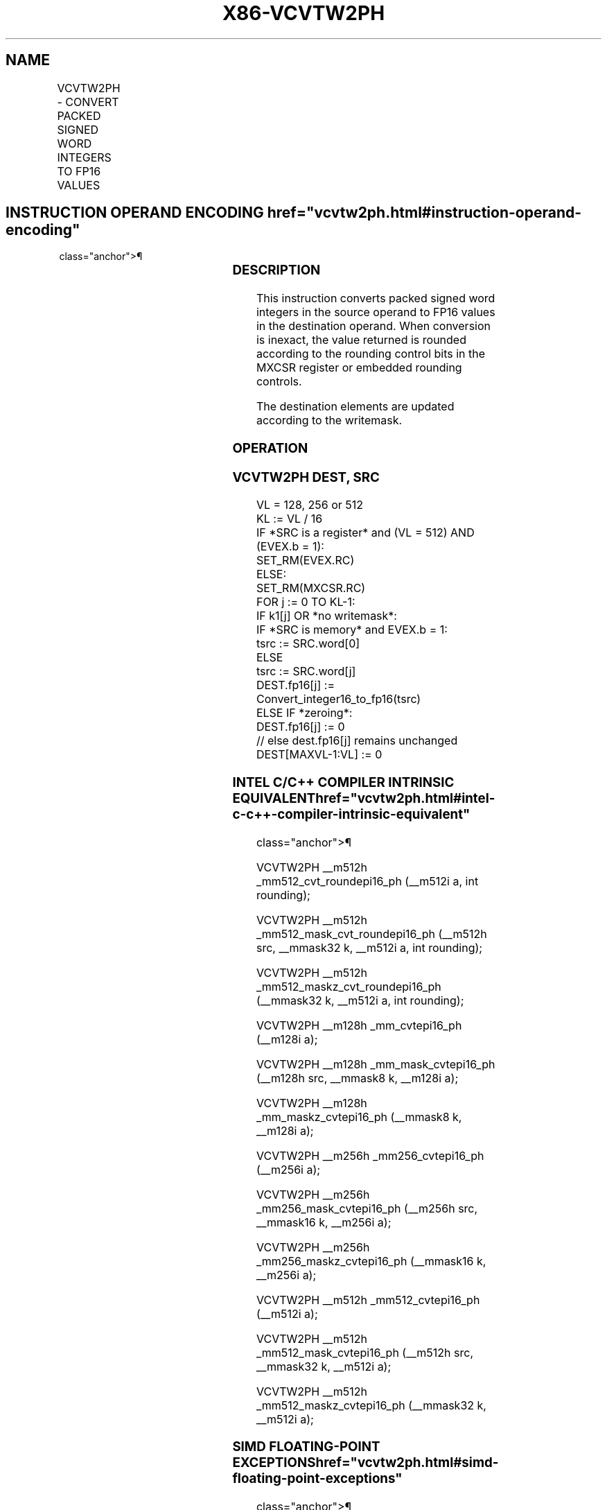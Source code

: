 '\" t
.nh
.TH "X86-VCVTW2PH" "7" "December 2023" "Intel" "Intel x86-64 ISA Manual"
.SH NAME
VCVTW2PH - CONVERT PACKED SIGNED WORD INTEGERS TO FP16 VALUES
.TS
allbox;
l l l l l 
l l l l l .
\fBInstruction En Bit Mode Flag Support Instruction En Bit Mode Flag Support 64/32 CPUID Feature Instruction En Bit Mode Flag CPUID Feature Instruction En Bit Mode Flag Op/ 64/32 CPUID Feature Instruction En Bit Mode Flag 64/32 CPUID Feature Instruction En Bit Mode Flag CPUID Feature Instruction En Bit Mode Flag Op/ 64/32 CPUID Feature\fP	\fB\fP	\fBSupport\fP	\fB\fP	\fBDescription\fP
T{
EVEX.128.F3.MAP5.W0 7D /r VCVTW2PH xmm1{k1}{z}, xmm2/m128/m16bcst
T}	A	V/V	AVX512-FP16 AVX512VL	T{
Convert eight packed signed word integers from xmm2/m128/m16bcst to FP16 values, and store the result in xmm1 subject to writemask k1.
T}
T{
EVEX.256.F3.MAP5.W0 7D /r VCVTW2PH ymm1{k1}{z}, ymm2/m256/m16bcst
T}	A	V/V	AVX512-FP16 AVX512VL	T{
Convert sixteen packed signed word integers from ymm2/m256/m16bcst to FP16 values, and store the result in ymm1 subject to writemask k1.
T}
T{
EVEX.512.F3.MAP5.W0 7D /r VCVTW2PH zmm1{k1}{z}, zmm2/m512/m16bcst {er}
T}	A	V/V	AVX512-FP16	T{
Convert thirty-two packed signed word integers from zmm2/m512/m16bcst to FP16 values, and store the result in zmm1 subject to writemask k1.
T}
.TE

.SH INSTRUCTION OPERAND ENCODING  href="vcvtw2ph.html#instruction-operand-encoding"
class="anchor">¶

.TS
allbox;
l l l l l l 
l l l l l l .
\fBOp/En\fP	\fBTuple\fP	\fBOperand 1\fP	\fBOperand 2\fP	\fBOperand 3\fP	\fBOperand 4\fP
A	Full	ModRM:reg (w)	ModRM:r/m (r)	N/A	N/A
.TE

.SS DESCRIPTION
This instruction converts packed signed word integers in the source
operand to FP16 values in the destination operand. When conversion is
inexact, the value returned is rounded according to the rounding control
bits in the MXCSR register or embedded rounding controls.

.PP
The destination elements are updated according to the writemask.

.SS OPERATION
.SS VCVTW2PH DEST, SRC
.EX
VL = 128, 256 or 512
KL := VL / 16
IF *SRC is a register* and (VL = 512) AND (EVEX.b = 1):
    SET_RM(EVEX.RC)
ELSE:
    SET_RM(MXCSR.RC)
FOR j := 0 TO KL-1:
    IF k1[j] OR *no writemask*:
        IF *SRC is memory* and EVEX.b = 1:
            tsrc := SRC.word[0]
        ELSE
            tsrc := SRC.word[j]
        DEST.fp16[j] := Convert_integer16_to_fp16(tsrc)
    ELSE IF *zeroing*:
        DEST.fp16[j] := 0
    // else dest.fp16[j] remains unchanged
DEST[MAXVL-1:VL] := 0
.EE

.SS INTEL C/C++ COMPILER INTRINSIC EQUIVALENT  href="vcvtw2ph.html#intel-c-c++-compiler-intrinsic-equivalent"
class="anchor">¶

.EX
VCVTW2PH __m512h _mm512_cvt_roundepi16_ph (__m512i a, int rounding);

VCVTW2PH __m512h _mm512_mask_cvt_roundepi16_ph (__m512h src, __mmask32 k, __m512i a, int rounding);

VCVTW2PH __m512h _mm512_maskz_cvt_roundepi16_ph (__mmask32 k, __m512i a, int rounding);

VCVTW2PH __m128h _mm_cvtepi16_ph (__m128i a);

VCVTW2PH __m128h _mm_mask_cvtepi16_ph (__m128h src, __mmask8 k, __m128i a);

VCVTW2PH __m128h _mm_maskz_cvtepi16_ph (__mmask8 k, __m128i a);

VCVTW2PH __m256h _mm256_cvtepi16_ph (__m256i a);

VCVTW2PH __m256h _mm256_mask_cvtepi16_ph (__m256h src, __mmask16 k, __m256i a);

VCVTW2PH __m256h _mm256_maskz_cvtepi16_ph (__mmask16 k, __m256i a);

VCVTW2PH __m512h _mm512_cvtepi16_ph (__m512i a);

VCVTW2PH __m512h _mm512_mask_cvtepi16_ph (__m512h src, __mmask32 k, __m512i a);

VCVTW2PH __m512h _mm512_maskz_cvtepi16_ph (__mmask32 k, __m512i a);
.EE

.SS SIMD FLOATING-POINT EXCEPTIONS  href="vcvtw2ph.html#simd-floating-point-exceptions"
class="anchor">¶

.PP
Precision.

.SS OTHER EXCEPTIONS
EVEX-encoded instructions, see Table
2-46, “Type E2 Class Exception Conditions.”

.SH COLOPHON
This UNOFFICIAL, mechanically-separated, non-verified reference is
provided for convenience, but it may be
incomplete or
broken in various obvious or non-obvious ways.
Refer to Intel® 64 and IA-32 Architectures Software Developer’s
Manual
\[la]https://software.intel.com/en\-us/download/intel\-64\-and\-ia\-32\-architectures\-sdm\-combined\-volumes\-1\-2a\-2b\-2c\-2d\-3a\-3b\-3c\-3d\-and\-4\[ra]
for anything serious.

.br
This page is generated by scripts; therefore may contain visual or semantical bugs. Please report them (or better, fix them) on https://github.com/MrQubo/x86-manpages.
